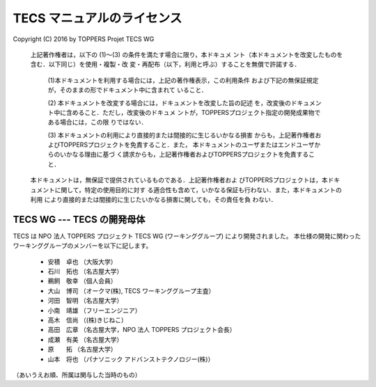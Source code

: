 .. _tecs-license:

TECS マニュアルのライセンス
========================================

Copyright (C) 2016 by TOPPERS Projet TECS WG 

 上記著作権者は，以下の (1)〜(3) の条件を満たす場合に限り，本ドキュメ
 ント（本ドキュメントを改変したものを含む．以下同じ）を使用・複製・改
 変・再配布（以下，利用と呼ぶ）することを無償で許諾する．
 
  (1)本ドキュメントを利用する場合には，上記の著作権表示，この利用条件
  および下記の無保証規定が，そのままの形でドキュメント中に含まれて
  いること．

  (2) 本ドキュメントを改変する場合には，ドキュメントを改変した旨の記述
  を，改変後のドキュメント中に含めること．ただし，改変後のドキュメ
  ントが，TOPPERSプロジェクト指定の開発成果物である場合には，この限
  りではない．

  (3) 本ドキュメントの利用により直接的または間接的に生じるいかなる損害
  からも，上記著作権者およびTOPPERSプロジェクトを免責すること．また，
  本ドキュメントのユーザまたはエンドユーザからのいかなる理由に基づ
  く請求からも，上記著作権者およびTOPPERSプロジェクトを免責すること．

 本ドキュメントは，無保証で提供されているものである．上記著作権者およ
 びTOPPERSプロジェクトは，本ドキュメントに関して，特定の使用目的に対す
 る適合性も含めて，いかなる保証も行わない．また，本ドキュメントの利用
 により直接的または間接的に生じたいかなる損害に関しても，その責任を負
 わない．

TECS WG --- TECS の開発母体
.....................................

TECS は NPO 法人 TOPPERS プロジェクト TECS WG (ワーキンググループ) により開発されました。
本仕様の開発に関わったワーキンググループのメンバーを以下に記します。

 * 安積　卓也 （大阪大学）
 * 石川　拓也 （名古屋大学）
 * 鵜飼　敬幸 （個人会員）
 * 大山　博司 （オークマ(株), TECS ワーキンググループ主査）
 * 河田　智明 （名古屋大学）
 * 小南　靖雄 （フリーエンジニア）
 * 高木　信尚 （(株)きじねこ）
 * 高田　広章 （名古屋大学，NPO 法人 TOPPERS プロジェクト会長）
 * 成瀬　有美 （名古屋大学）
 * 原　　拓   （名古屋大学）
 * 山本　将也 （パナソニック アドバンストテクノロジー(株)）

（あいうえお順、所属は関与した当時のもの）
